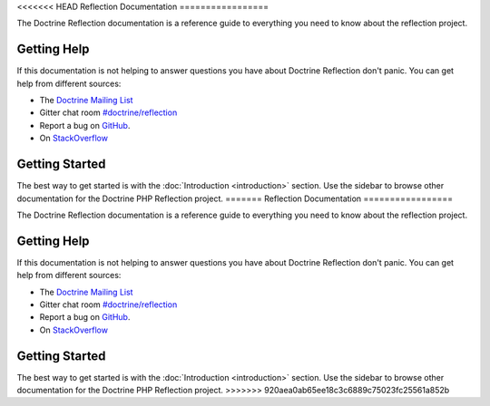 <<<<<<< HEAD
Reflection Documentation
=================

The Doctrine Reflection documentation is a reference guide to everything you need
to know about the reflection project.

Getting Help
------------

If this documentation is not helping to answer questions you have about
Doctrine Reflection don't panic. You can get help from different sources:

-  The `Doctrine Mailing List <https://groups.google.com/group/doctrine-user>`_
-  Gitter chat room `#doctrine/reflection <https://gitter.im/doctrine/reflection>`_
-  Report a bug on `GitHub <https://github.com/doctrine/reflection/issues>`_.
-  On `StackOverflow <https://stackoverflow.com/questions/tagged/doctrine-reflection>`_

Getting Started
---------------

The best way to get started is with the :doc:`Introduction <introduction>` section.
Use the sidebar to browse other documentation for the Doctrine PHP Reflection project.
=======
Reflection Documentation
=================

The Doctrine Reflection documentation is a reference guide to everything you need
to know about the reflection project.

Getting Help
------------

If this documentation is not helping to answer questions you have about
Doctrine Reflection don't panic. You can get help from different sources:

-  The `Doctrine Mailing List <https://groups.google.com/group/doctrine-user>`_
-  Gitter chat room `#doctrine/reflection <https://gitter.im/doctrine/reflection>`_
-  Report a bug on `GitHub <https://github.com/doctrine/reflection/issues>`_.
-  On `StackOverflow <https://stackoverflow.com/questions/tagged/doctrine-reflection>`_

Getting Started
---------------

The best way to get started is with the :doc:`Introduction <introduction>` section.
Use the sidebar to browse other documentation for the Doctrine PHP Reflection project.
>>>>>>> 920aea0ab65ee18c3c6889c75023fc25561a852b
